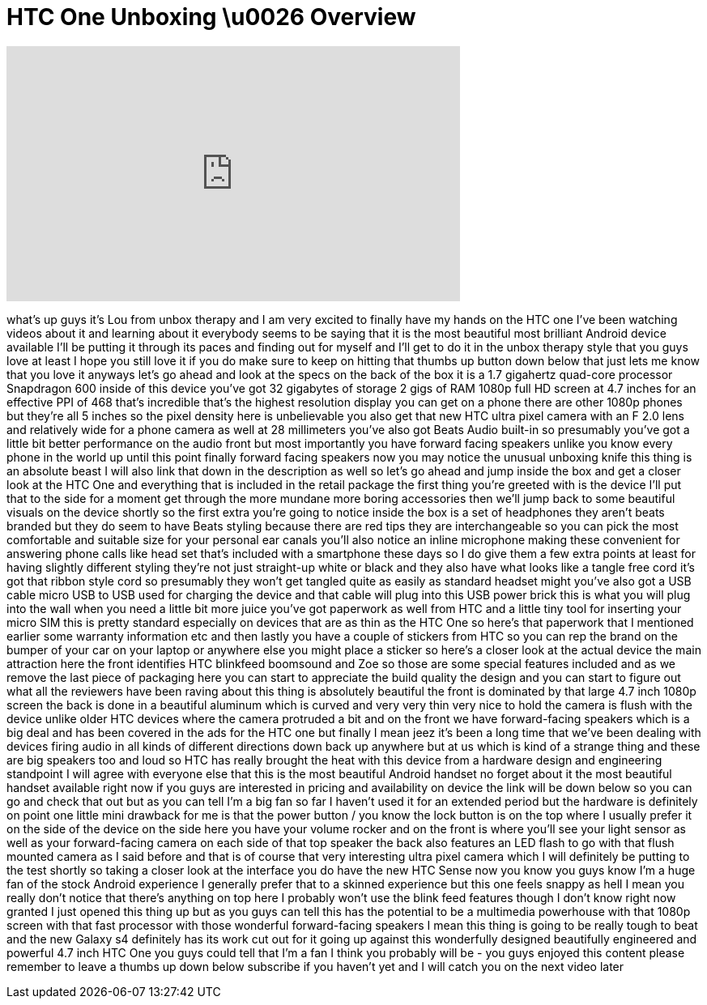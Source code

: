 = HTC One Unboxing \u0026 Overview
:published_at: 2013-04-18
:hp-alt-title: HTC One Unboxing \u0026 Overview
:hp-image: https://i.ytimg.com/vi/3JQq9Ae-KUo/maxresdefault.jpg


++++
<iframe width="560" height="315" src="https://www.youtube.com/embed/3JQq9Ae-KUo?rel=0" frameborder="0" allow="autoplay; encrypted-media" allowfullscreen></iframe>
++++

what's up guys it's Lou from unbox
therapy and I am very excited to finally
have my hands on the HTC one I've been
watching videos about it and learning
about it everybody seems to be saying
that it is the most beautiful most
brilliant Android device available I'll
be putting it through its paces and
finding out for myself and I'll get to
do it in the unbox therapy style that
you guys love at least I hope you still
love it if you do make sure to keep on
hitting that thumbs up button down below
that just lets me know that you love it
anyways let's go ahead and look at the
specs on the back of the box it is a 1.7
gigahertz quad-core processor Snapdragon
600 inside of this device you've got 32
gigabytes of storage 2 gigs of RAM 1080p
full HD screen at 4.7 inches for an
effective PPI of 468 that's incredible
that's the highest resolution display
you can get on a phone there are other
1080p phones but they're all 5 inches so
the pixel density here is unbelievable
you also get that new HTC ultra pixel
camera with an F 2.0 lens and relatively
wide for a phone camera as well at 28
millimeters you've also got Beats Audio
built-in so presumably you've got a
little bit better performance on the
audio front but most importantly you
have forward facing speakers unlike you
know every phone in the world up until
this point
finally forward facing speakers now you
may notice the unusual unboxing knife
this thing is an absolute beast I will
also link that down in the description
as well so let's go ahead and jump
inside the box and get a closer look at
the HTC One and everything that is
included in the retail package the first
thing you're greeted with is the device
I'll put that to the side for a moment
get through the more mundane more boring
accessories then we'll jump back to some
beautiful visuals on the device shortly
so the first extra you're going to
notice inside the box is a set of
headphones they aren't beats branded but
they do seem to have Beats styling
because there are red tips they are
interchangeable so you can pick the most
comfortable and suitable size for your
personal ear canals you'll also notice
an inline microphone making these
convenient for answering phone calls
like
head set that's included with a
smartphone these days so I do give them
a few extra points at least for having
slightly different styling they're not
just straight-up white or black and they
also have what looks like a tangle free
cord it's got that ribbon style cord so
presumably they won't get tangled quite
as easily as standard headset might
you've also got a USB cable micro USB to
USB used for charging the device and
that cable will plug into this USB power
brick this is what you will plug into
the wall when you need a little bit more
juice you've got paperwork as well from
HTC and a little tiny tool for inserting
your micro SIM this is pretty standard
especially on devices that are as thin
as the HTC One so here's that paperwork
that I mentioned earlier some warranty
information etc and then lastly you have
a couple of stickers from HTC so you can
rep the brand on the bumper of your car
on your laptop or anywhere else you
might place a sticker so here's a closer
look at the actual device the main
attraction here the front identifies HTC
blinkfeed boomsound and Zoe so those are
some special features included and as we
remove the last piece of packaging here
you can start to appreciate the build
quality the design and you can start to
figure out what all the reviewers have
been raving about this thing is
absolutely beautiful the front is
dominated by that large 4.7 inch 1080p
screen the back is done in a beautiful
aluminum which is curved and very very
thin very nice to hold the camera is
flush with the device unlike older HTC
devices where the camera protruded a bit
and on the front we have forward-facing
speakers which is a big deal and has
been covered in the ads for the HTC one
but finally I mean jeez it's been a long
time that we've been dealing with
devices firing audio in all kinds of
different directions down back up
anywhere but at us which is kind of a
strange thing and these are big speakers
too and loud so HTC has really brought
the heat with this device from a
hardware design and engineering
standpoint I will agree with everyone
else that this is the most beautiful
Android handset no forget about it the
most beautiful handset available right
now if you guys are interested in
pricing and availability on
device the link will be down below so
you can go and check that out but as you
can tell I'm a big fan so far I haven't
used it for an extended period but the
hardware is definitely on point one
little mini drawback for me is that the
power button / you know the lock button
is on the top where I usually prefer it
on the side of the device on the side
here you have your volume rocker and on
the front is where you'll see your light
sensor as well as your forward-facing
camera on each side of that top speaker
the back also features an LED flash to
go with that flush mounted camera as I
said before and that is of course that
very interesting ultra pixel camera
which I will definitely be putting to
the test shortly so taking a closer look
at the interface you do have the new HTC
Sense now you know you guys know I'm a
huge fan of the stock Android experience
I generally prefer that to a skinned
experience but this one feels snappy as
hell I mean you really don't notice that
there's anything on top here I probably
won't use the blink feed features though
I don't know right now
granted I just opened this thing up but
as you guys can tell this has the
potential to be a multimedia powerhouse
with that 1080p screen with that fast
processor with those wonderful
forward-facing speakers I mean this
thing is going to be really tough to
beat and the new Galaxy s4 definitely
has its work cut out for it going up
against this wonderfully designed
beautifully engineered and powerful 4.7
inch HTC One you guys could tell that
I'm a fan I think you probably will be -
you guys enjoyed this content please
remember to leave a thumbs up down below
subscribe if you haven't yet and I will
catch you on the next video later